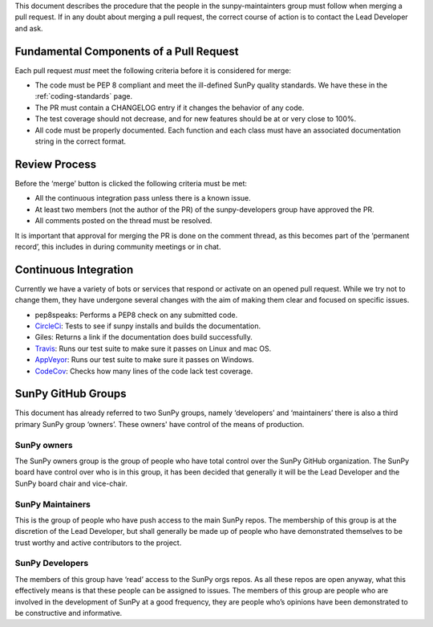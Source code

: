 .. _pr_review:

This document describes the procedure that the people in the sunpy-maintainters group must follow when merging a pull request.
If in any doubt about merging a pull request, the correct course of action is to contact the Lead Developer and ask.

Fundamental Components of a Pull Request
========================================

Each pull request *must* meet the following criteria before it is considered for merge:

*  The code must be PEP 8 compliant and meet the ill-defined SunPy quality standards.
   We have these in the :ref:`coding-standards` page.
*  The PR must contain a CHANGELOG entry if it changes the behavior of any code.
*  The test coverage should not decrease, and for new features should be at or very close to 100%.
*  All code must be properly documented.
   Each function and each class must have an associated documentation string in the correct format.

Review Process
==============

Before the ‘merge’ button is clicked the following criteria must be met:

*  All the continuous integration pass unless there is a known issue.
*  At least two members (not the author of the PR) of the sunpy-developers group have approved the PR.
*  All comments posted on the thread must be resolved.

It is important that approval for merging the PR is done on the comment thread, as this becomes part of the ‘permanent record’, this includes in during community meetings or in chat.

Continuous Integration
======================

Currently we have a variety of bots or services that respond or activate on an opened pull request.
While we try not to change them, they have undergone several changes with the aim of making them clear and focused on specific issues.

*  pep8speaks: Performs a PEP8 check on any submitted code.
*  `CircleCi <https://circleci.com/gh/sunpy/sunpy/>`_: Tests to see if sunpy installs and builds the documentation.
*  Giles: Returns a link if the documentation does build successfully.
*  `Travis <https://travis-ci.org/sunpy/sunpy>`_: Runs our test suite to make sure it passes on Linux and mac OS.
*  `AppVeyor <https://ci.appveyor.com/project/sunpy/sunpy>`_: Runs our test suite to make sure it passes on Windows.
*  `CodeCov <https://codecov.io/gh/sunpy/sunpy/>`_: Checks how many lines of the code lack test coverage.


SunPy GitHub Groups
===================

This document has already referred to two SunPy groups, namely ‘developers’ and ‘maintainers’ there is also a third primary SunPy group ‘owners’.
These owners' have control of the means of production.

SunPy owners
------------

The SunPy owners group is the group of people who have total control over the SunPy GitHub organization.
The SunPy board have control over who is in this group, it has been decided that generally it will be the Lead Developer and the SunPy board chair and vice-chair.

SunPy Maintainers
-----------------

This is the group of people who have push access to the main SunPy repos.
The membership of this group is at the discretion of the Lead Developer, but shall generally be made up of people who have demonstrated themselves to be trust worthy and active contributors to the project.

SunPy Developers
----------------

The members of this group have ‘read’ access to the SunPy orgs repos.
As all these repos are open anyway, what this effectively means is that these people can be assigned to issues.
The members of this group are people who are involved in the development of SunPy at a good frequency, they are people who’s opinions have been demonstrated to be constructive and informative.

.. _review: https://help.github.com/articles/about-pull-request-reviews/
